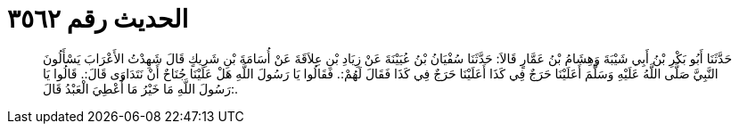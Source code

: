 
= الحديث رقم ٣٥٦٢

[quote.hadith]
حَدَّثَنَا أَبُو بَكْرِ بْنُ أَبِي شَيْبَةَ وَهِشَامُ بْنُ عَمَّارٍ قَالاَ: حَدَّثَنَا سُفْيَانُ بْنُ عُيَيْنَةَ عَنْ زِيَادِ بْنِ عِلاَقَةَ عَنْ أُسَامَةَ بْنِ شَرِيكٍ قَالَ شَهِدْتُ الأَعْرَابَ يَسْأَلُونَ النَّبِيَّ صَلَّى اللَّهُ عَلَيْهِ وَسَلَّمَ أَعَلَيْنَا حَرَجٌ فِي كَذَا أَعَلَيْنَا حَرَجٌ فِي كَذَا فَقَالَ لَهُمْ:. فَقَالُوا يَا رَسُولَ اللَّهِ هَلْ عَلَيْنَا جُنَاحٌ أَنْ نَتَدَاوَى قَالَ:. قَالُوا يَا رَسُولَ اللَّهِ مَا خَيْرُ مَا أُعْطِيَ الْعَبْدُ قَالَ:.